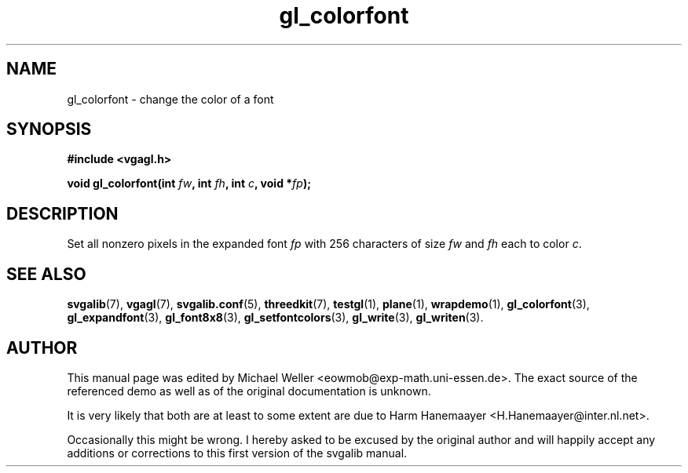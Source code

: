 .TH gl_colorfont 3 "2 Aug 1997" "Svgalib (>= 1.2.11)" "Svgalib User Manual"
.SH NAME
gl_colorfont \- change the color of a font

.SH SYNOPSIS
.B #include <vgagl.h>

.BI "void gl_colorfont(int " fw ", int " fh ", int " c ", void *" fp );

.SH DESCRIPTION
Set all nonzero pixels in the expanded font
.I fp
with 256 characters of size
.IR fw " and " fh
each to color
.IR c .

.SH SEE ALSO

.BR svgalib (7),
.BR vgagl (7),
.BR svgalib.conf (5),
.BR threedkit (7),
.BR testgl (1),
.BR plane (1),
.BR wrapdemo (1),
.BR gl_colorfont (3),
.BR gl_expandfont (3),
.BR gl_font8x8 (3),
.BR gl_setfontcolors (3),
.BR gl_write (3),
.BR gl_writen (3).

.SH AUTHOR

This manual page was edited by Michael Weller <eowmob@exp-math.uni-essen.de>. The
exact source of the referenced demo as well as of the original documentation is
unknown.

It is very likely that both are at least to some extent are due to
Harm Hanemaayer <H.Hanemaayer@inter.nl.net>.

Occasionally this might be wrong. I hereby
asked to be excused by the original author and will happily accept any additions or corrections
to this first version of the svgalib manual.
